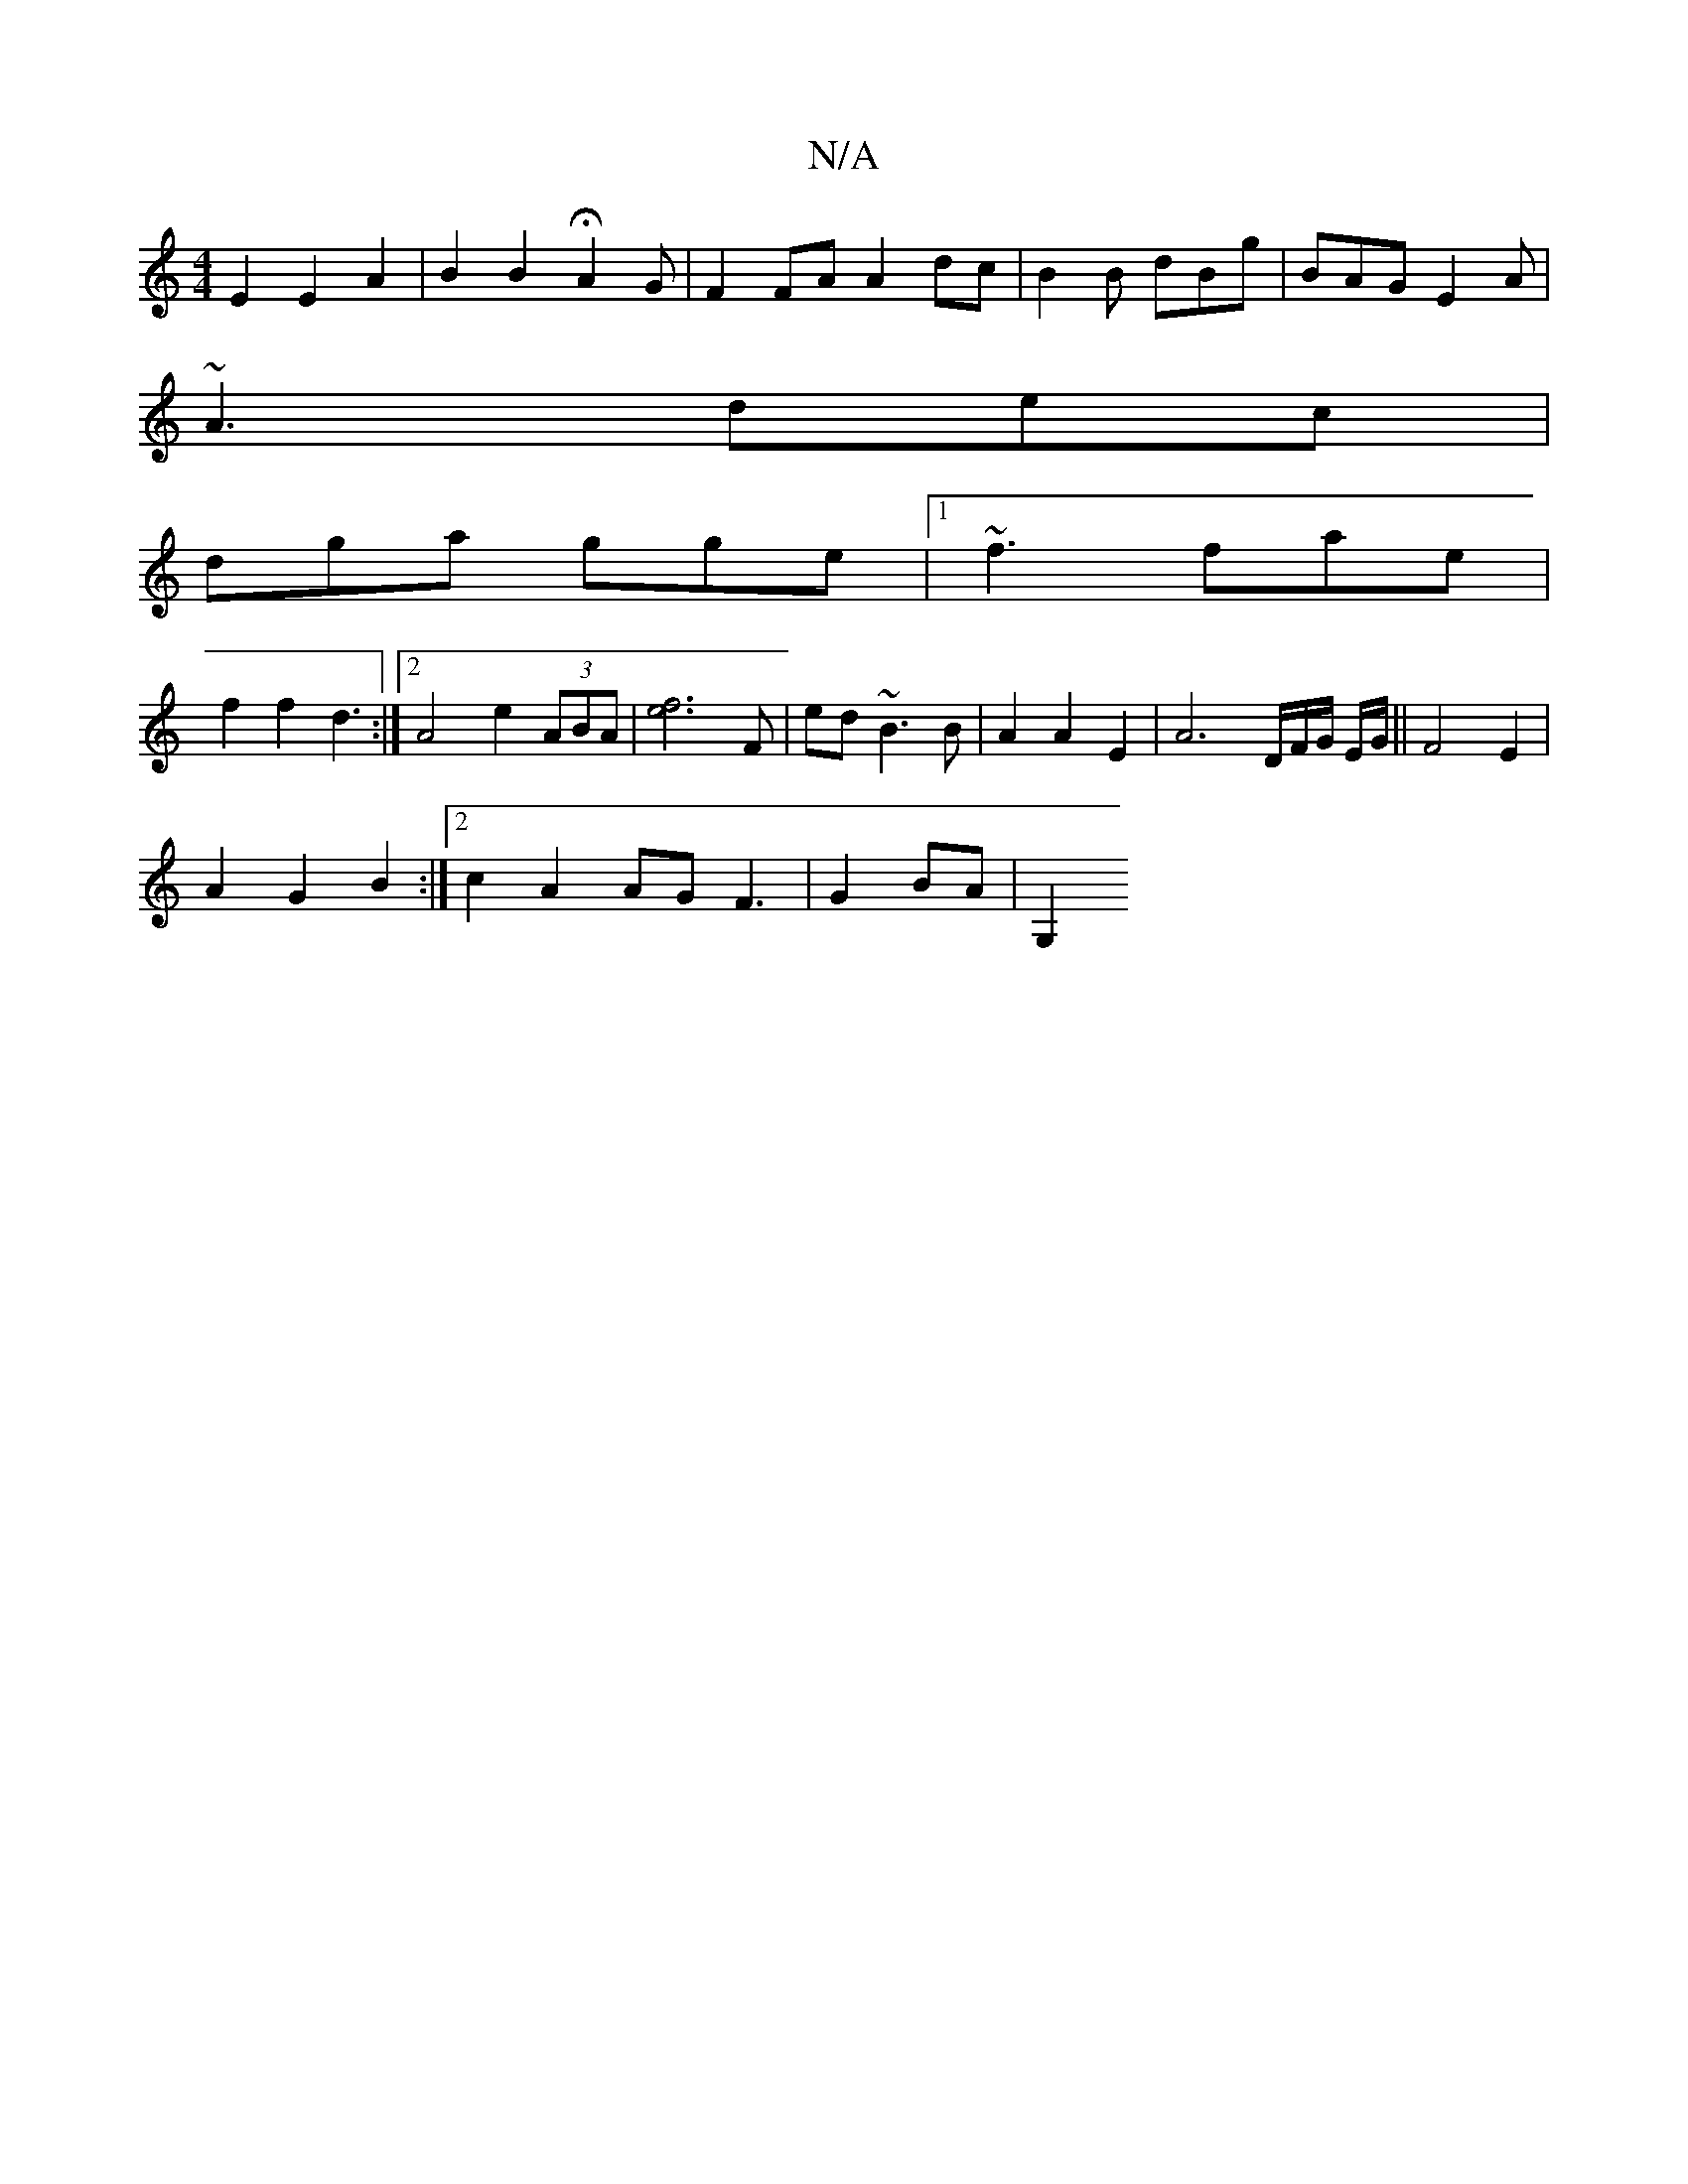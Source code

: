 X:1
T:N/A
M:4/4
R:N/A
K:Cmajor
 E2 E2 A2 | B2 B2- HA2G232 |F2FA A2dc|B2B dBg|BAG E2A|
~A3 dec|
dga gge|1 ~f3 fae |
f2 f2d3 :|2 A4 e2 (3ABA|[f2e2]3F | ed ~B3 B | A2 A2 E2 | A6D/F/G/ E/G/ ||F4 E2 |
A2 G2 B2 :|2 c2 A2 AG F3|G2 BA |G,2